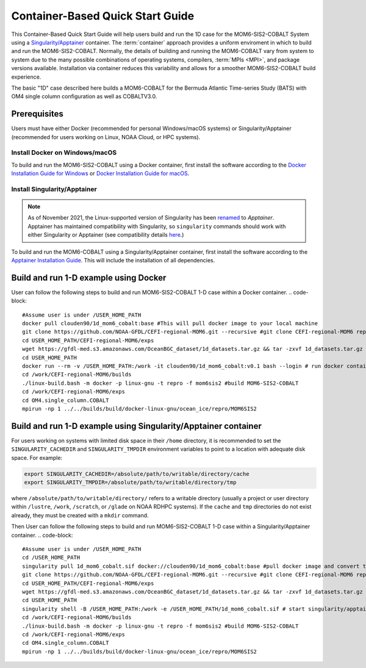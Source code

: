 .. _QuickstartC:

====================================
Container-Based Quick Start Guide
====================================

This Container-Based Quick Start Guide will help users build and run the 1D case for the MOM6-SIS2-COBALT System using a `Singularity/Apptainer <https://apptainer.org/docs/user/1.2/introduction.html>`__ container. The :term:`container` approach provides a uniform enviroment in which to build and run the MOM6-SIS2-COBALT. Normally, the details of building and running the MOM6-COBALT vary from system to system due to the many possible combinations of operating systems, compilers, :term:`MPIs <MPI>`, and package versions available. Installation via container reduces this variability and allows for a smoother MOM6-SIS2-COBALT build experience. 

The basic "1D" case described here builds a MOM6-COBALT for the Bermuda Atlantic Time-series Study (BATS) with OM4 single column configuration as well as COBALTV3.0.

Prerequisites 
-------------------

Users must have either Docker (recommended for personal Windows/macOS systems) or Singularity/Apptainer (recommended for users working on Linux, NOAA Cloud, or HPC systems).

Install Docker on Windows/macOS
^^^^^^^^^^^^^^^^^^^^^^^^^^^^^^^
To build and run the MOM6-SIS2-COBALT using a Docker container, first install the software according to the `Docker Installation Guide for Windows <https://docs.docker.com/desktop/install/windows-install/>`__ or `Docker Installation Guide for macOS <https://docs.docker.com/desktop/install/mac-install/>`__. 

Install Singularity/Apptainer
^^^^^^^^^^^^^^^^^^^^^^^^^^^^^^^

.. note::

   As of November 2021, the Linux-supported version of Singularity has been `renamed <https://apptainer.org/news/community-announcement-20211130/>`__ to *Apptainer*. Apptainer has maintained compatibility with Singularity, so ``singularity`` commands should work with either Singularity or Apptainer (see compatibility details `here <https://apptainer.org/docs/user/1.2/introduction.html>`__.)

To build and run the MOM6-COBALT using a Singularity/Apptainer container, first install the software according to the `Apptainer Installation Guide <https://apptainer.org/docs/admin/1.2/installation.html>`__. This will include the installation of all dependencies.

Build and run 1-D example using Docker 
-----------------------------------------
User can follow the following steps to build and run MOM6-SIS2-COBALT 1-D case within a Docker container.
.. code-block::

   #Assume user is under /USER_HOME_PATH
   docker pull clouden90/1d_mom6_cobalt:base #This will pull docker image to your local machine
   git clone https://github.com/NOAA-GFDL/CEFI-regional-MOM6.git --recursive #git clone CEFI-regional-MOM6 repo
   cd USER_HOME_PATH/CEFI-regional-MOM6/exps
   wget https://gfdl-med.s3.amazonaws.com/OceanBGC_dataset/1d_datasets.tar.gz && tar -zxvf 1d_datasets.tar.gz && rm -rf 1d_datasets.tar.gz
   cd USER_HOME_PATH
   docker run --rm -v /USER_HOME_PATH:/work -it clouden90/1d_mom6_cobalt:v0.1 bash --login # run docker container interactively
   cd /work/CEFI-regional-MOM6/builds
   ./linux-build.bash -m docker -p linux-gnu -t repro -f mom6sis2 #build MOM6-SIS2-COBALT
   cd /work/CEFI-regional-MOM6/exps
   cd OM4.single_column.COBALT
   mpirun -np 1 ../../builds/build/docker-linux-gnu/ocean_ice/repro/MOM6SIS2


Build and run 1-D example using Singularity/Apptainer container
-----------------------------------------
For users working on systems with limited disk space in their ``/home`` directory, it is recommended to set the ``SINGULARITY_CACHEDIR`` and ``SINGULARITY_TMPDIR`` environment variables to point to a location with adequate disk space. For example:

.. code-block:: 

   export SINGULARITY_CACHEDIR=/absolute/path/to/writable/directory/cache
   export SINGULARITY_TMPDIR=/absolute/path/to/writable/directory/tmp

where ``/absolute/path/to/writable/directory/`` refers to a writable directory (usually a project or user directory within ``/lustre``, ``/work``, ``/scratch``, or ``/glade`` on NOAA RDHPC systems). If the ``cache`` and ``tmp`` directories do not exist already, they must be created with a ``mkdir`` command.

Then User can follow the following steps to build and run MOM6-SIS2-COBALT 1-D case within a Singularity/Apptainer container.
.. code-block::

   #Assume user is under /USER_HOME_PATH
   cd /USER_HOME_PATH
   singularity pull 1d_mom6_cobalt.sif docker://clouden90/1d_mom6_cobalt:base #pull docker image and convert to sif
   git clone https://github.com/NOAA-GFDL/CEFI-regional-MOM6.git --recursive #git clone CEFI-regional-MOM6 repo 
   cd USER_HOME_PATH/CEFI-regional-MOM6/exps
   wget https://gfdl-med.s3.amazonaws.com/OceanBGC_dataset/1d_datasets.tar.gz && tar -zxvf 1d_datasets.tar.gz && rm -rf 1d_datasets.tar.gz
   cd USER_HOME_PATH
   singularity shell -B /USER_HOME_PATH:/work -e /USER_HOME_PATH/1d_mom6_cobalt.sif # start singularity/apptainer container interactively
   cd /work/CEFI-regional-MOM6/builds
   ./linux-build.bash -m docker -p linux-gnu -t repro -f mom6sis2 #build MOM6-SIS2-COBALT
   cd /work/CEFI-regional-MOM6/exps
   cd OM4.single_column.COBALT
   mpirun -np 1 ../../builds/build/docker-linux-gnu/ocean_ice/repro/MOM6SIS2
